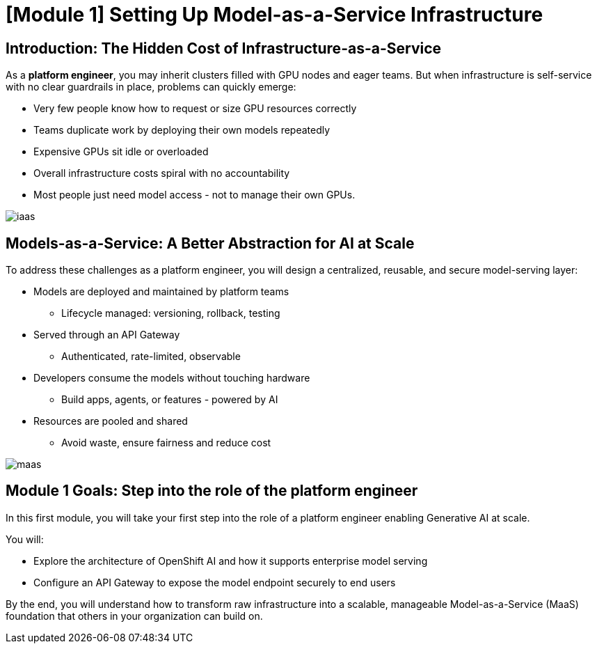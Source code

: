 [#maas_introduction]
= [Module 1] Setting Up Model-as-a-Service Infrastructure

== Introduction: The Hidden Cost of Infrastructure-as-a-Service

As a **platform engineer**, you may inherit clusters filled with GPU nodes and eager teams. But when infrastructure is self-service with no clear guardrails in place, problems can quickly emerge:

- Very few people know how to request or size GPU resources correctly
- Teams duplicate work by deploying their own models repeatedly
- Expensive GPUs sit idle or overloaded
- Overall infrastructure costs spiral with no accountability
- Most people just need model access - not to manage their own GPUs.

[.bordershadow]
image::../assets/images/02/iaas.png[]

== Models-as-a-Service: A Better Abstraction for AI at Scale

To address these challenges as a platform engineer, you will design a centralized, reusable, and secure model-serving layer:

* Models are deployed and maintained by platform teams
** Lifecycle managed: versioning, rollback, testing
* Served through an API Gateway
** Authenticated, rate-limited, observable
* Developers consume the models without touching hardware
** Build apps, agents, or features - powered by AI
* Resources are pooled and shared
** Avoid waste, ensure fairness and reduce cost

[.bordershadow]
image::../assets/images/02/maas.png[]

== Module 1 Goals: Step into the role of the platform engineer

In this first module, you will take your first step into the role of a platform engineer enabling Generative AI at scale.

You will:

* Explore the architecture of OpenShift AI and how it supports enterprise model serving
* Configure an API Gateway to expose the model endpoint securely to end users

By the end, you will understand how to transform raw infrastructure into a scalable, manageable Model-as-a-Service (MaaS) foundation that others in your organization can build on.